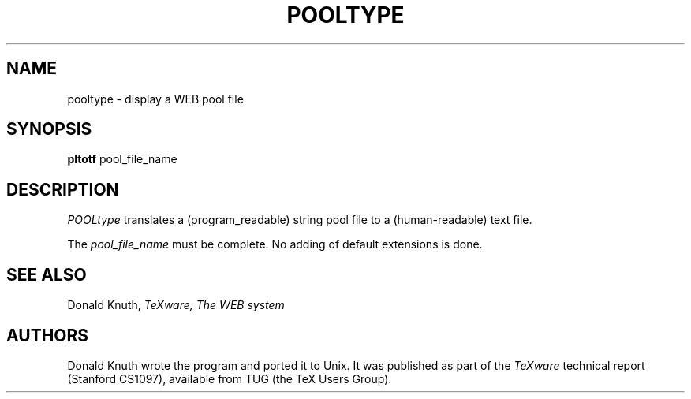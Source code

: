 .TH POOLTYPE 1L  10/21/89
.SH NAME
pooltype - display a WEB pool file
.SH SYNOPSIS
.B pltotf
pool_file_name
.SH DESCRIPTION
.I POOLtype
translates a (program_readable) string pool file to a
(human-readable) text file.
.PP
The
.I pool_file_name
must be complete. No adding of default extensions is done.
.SH "SEE ALSO"
.br
Donald Knuth,
.I TeXware, The WEB system
.SH "AUTHORS"
Donald Knuth wrote the program and ported it to Unix. It was published as
part of the
.I TeXware
technical report (Stanford CS1097), available from TUG (the TeX Users Group).
